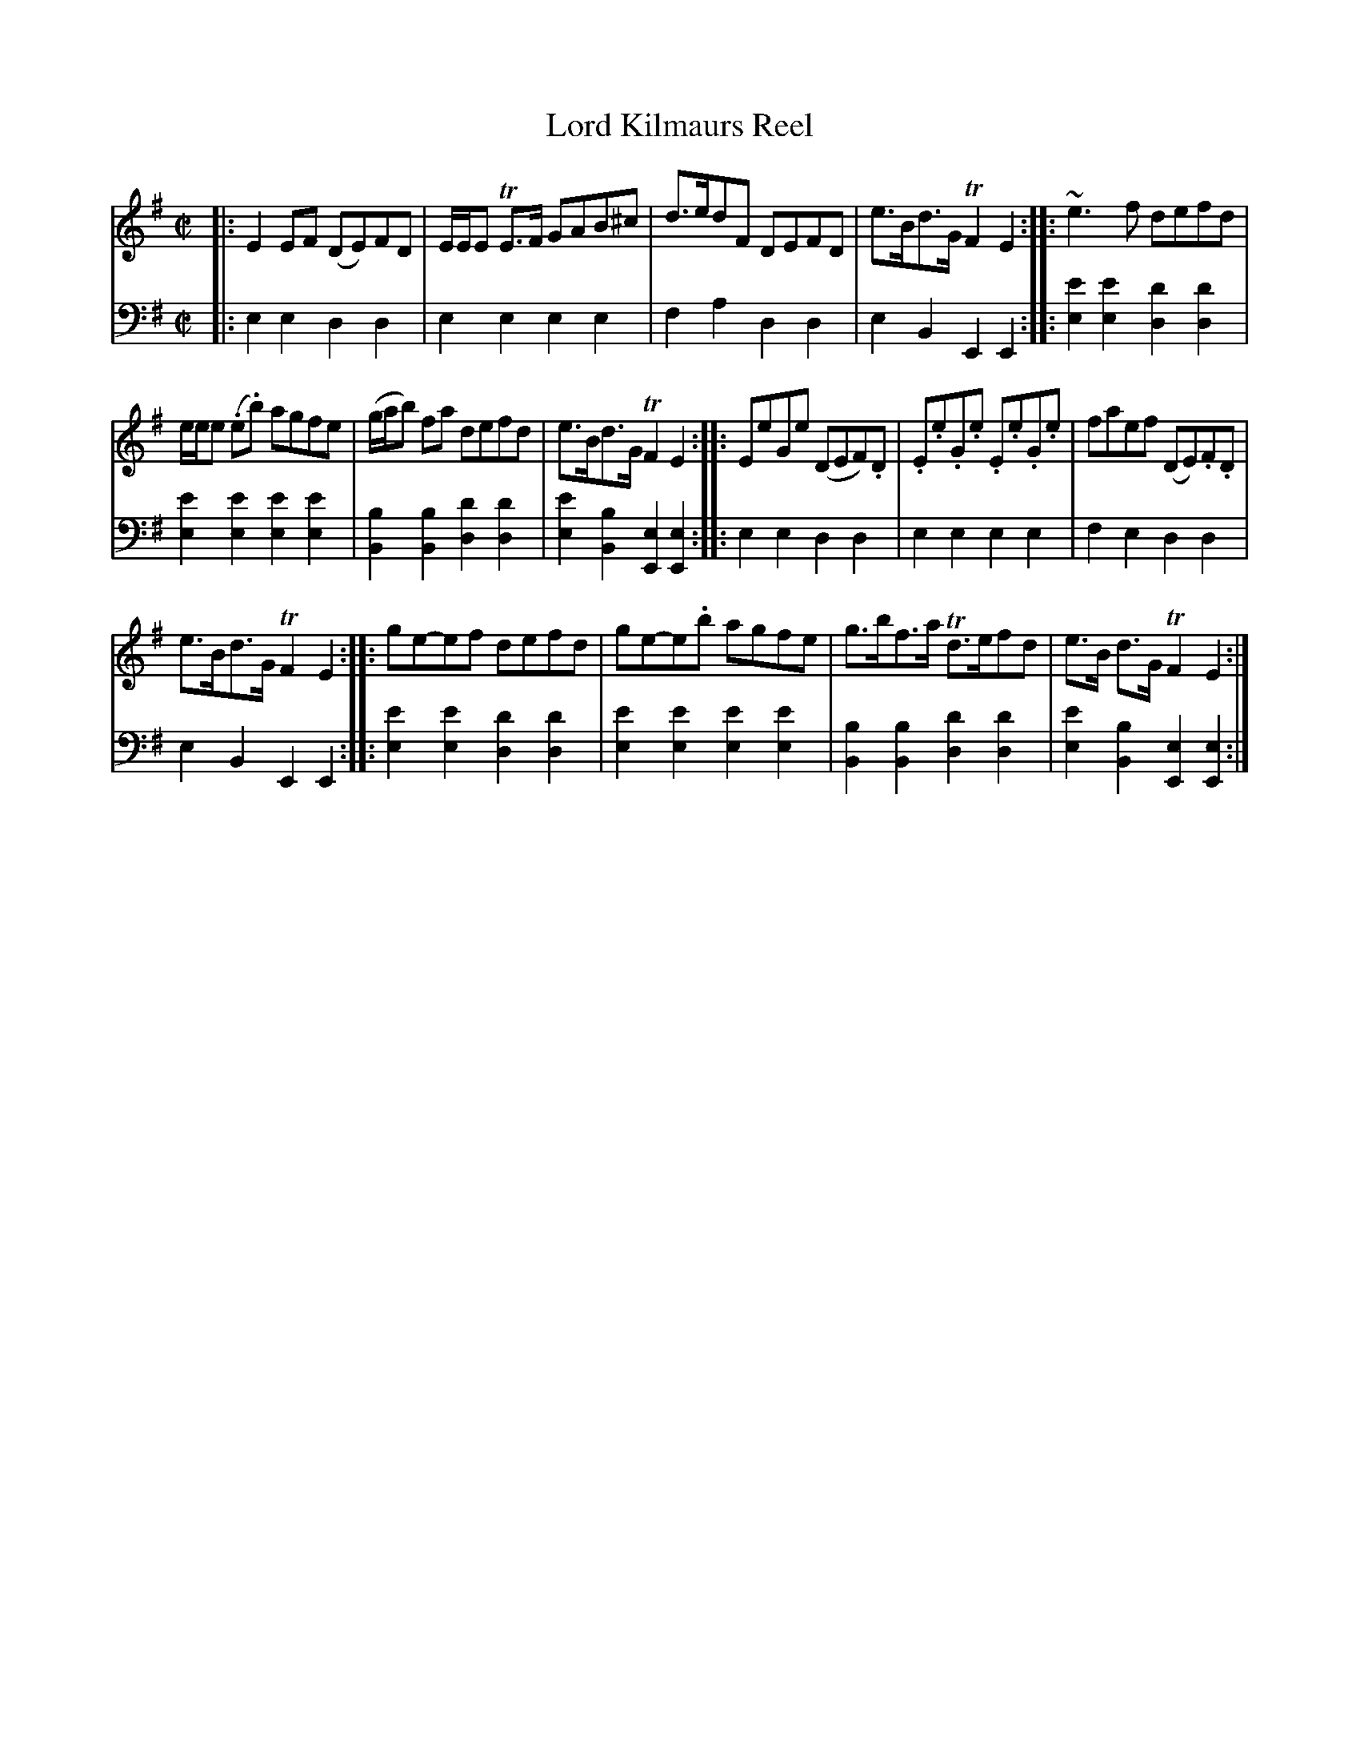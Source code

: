 X: 1173
T: Lord Kilmaurs Reel
%R: reel, air
B: Niel Gow & Sons "Complete Repository" v.1 p.17 #3
Z: 2021 John Chambers <jc:trillian.mit.edu>
M: C|
L: 1/8
K: Em
% - - - - - - - - - -
% Voice 1 formatted for proofreading.
V: 1 staves=2
|:\
E2EF (DE)FD | E/E/E TE>F GAB^c | d>edF DEFD | e>Bd>G TF2E2 :: ~e3f defd |
e/e/e (.e.b) agfe | (g/a/b) fa defd | e>Bd>G TF2E2 ::\
EeGe (DEF).D | .E.e.G.e .E.e.G.e | faef (DE).F.D |
e>Bd>G TF2E2 :: ge-ef defd | ge-e.b agfe | g>bf>a Td>efd | e>B d>G TF2E2 :|
% - - - - - - - - - -
% Voice 2 preserves the book's staff layout.
V: 2 clef=bass middle=d
|:\
e2e2 d2d2 | e2e2 e2e2 | f2a2 d2d2 | e2B2 E2E2 ::\
[e2e'2][e2e'2] [d2d'2][d2d'2] |
[e2e'2][e2e'2] [e2e'2][e2e'2] |\
[B2b2][B2b2] [d2d'2][d2d'2] | [e2e'2][B2b2] [E2e2][E2e2] ::\
e2e2 d2d2 | e2e2 e2e2 | f2e2 d2d2 |
e2B2 E2E2 ::\
[e2e'2][e2e'2] [d2d'2][d2d'2] | [e2e'2][e2e'2] [e2e'2][e2e'2] |\
[B2b2][B2b2] [d2d'2][d2d'2] | [e2e'2][B2b2] [E2e2][E2e2] :|
